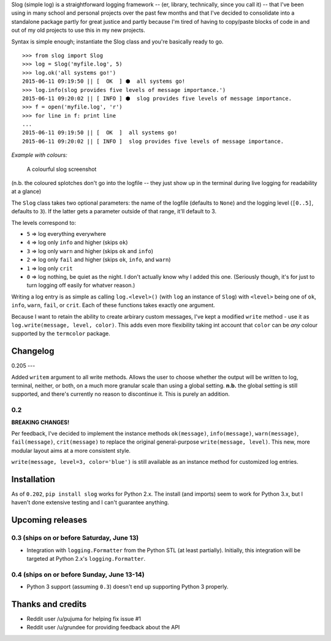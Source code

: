 Slog (simple log) is a straightforward logging framework -- (er,
library, technically, since you call it) -- that I've been using in many
school and personal projects over the past few months and that I've
decided to consolidate into a standalone package partly for great
justice and partly because I'm tired of having to copy/paste blocks of
code in and out of my old projects to use this in my new projects.

Syntax is simple enough; instantiate the Slog class and you're basically
ready to go.

::

    >>> from slog import Slog
    >>> log = Slog('myfile.log', 5)
    >>> log.ok('all systems go!')
    2015-06-11 09:19:50 || [  OK  ] ⬢  all systems go!
    >>> log.info(slog provides five levels of message importance.')
    2015-06-11 09:20:02 || [ INFO ] ⬢  slog provides five levels of message importance.
    >>> f = open('myfile.log', 'r')
    >>> for line in f: print line
    ...
    2015-06-11 09:19:50 || [  OK  ]  all systems go!
    2015-06-11 09:20:02 || [ INFO ]  slog provides five levels of message importance.

*Example with colours:*

.. figure:: https://i.imgur.com/oeF92Ee.png
   :alt: A colourful slog screenshot

   A colourful slog screenshot

(n.b. the coloured splotches don't go into the logfile -- they just show
up in the terminal during live logging for readability at a glance)

The ``Slog`` class takes two optional parameters: the name of the
logfile (defaults to ``None``) and the logging level (``[0..5]``,
defaults to ``3``). If the latter gets a parameter outside of that
range, it'll default to 3.

The levels correspond to:

-  ``5`` => log everything everywhere
-  ``4`` => log only ``info`` and higher (skips ``ok``)
-  ``3`` => log only ``warn`` and higher (skips ``ok`` and ``info``)
-  ``2`` => log only ``fail`` and higher (skips ``ok``, ``info``, and
   ``warn``)
-  ``1`` => log only ``crit``
-  ``0`` => log nothing, be quiet as the night. I don't actually know
   why I added this one. (Seriously though, it's for just to turn
   logging off easily for whatver reason.)

Writing a log entry is as simple as calling ``log.<level>()`` (with
``log`` an instance of ``Slog``) with ``<level>`` being one of
``ok``, ``info``, ``warn``, ``fail``, or ``crit``. Each of these
functions takes exactly one argument.

Because I want to retain the ability to create arbirary custom messages,
I've kept a modified ``write`` method - use it as ``log.write(message, level, color)``.
This adds even more flexibility taking int account that ``color`` can be `any` colour
supported by the ``termcolor`` package.

Changelog
=========

0.205
---

Added ``writem`` argument to all write methods. Allows the user to choose whether the output will be written to log, terminal, neither, or both, on a much more granular scale than using a global setting. **n.b.** the global setting is still supported, and there's currently no reason to discontinue it. This is purely an addition.

0.2
---

**BREAKING CHANGES!**

Per feedback, I've decided to implement the instance methods
``ok(message)``, ``info(message)``, ``warn(message)``,
``fail(message)``, ``crit(message)`` to replace the original
general-purpose ``write(message, level)``. This new, more modular layout
aims at a more consistent style.

``write(message, level=3, color='blue')`` is still available as an
instance method for customized log entries.

Installation
============

As of ``0.202``, ``pip install slog`` works for Python 2.x. The install
(and imports) seem to work for Python 3.x, but I haven't done extensive
testing and I can't guarantee anything.

Upcoming releases
=================

0.3 (ships on or before Saturday, June 13)
------------------------------------------

-  Integration with ``logging.Formatter`` from the Python STL (at least
   partially). Initially, this integration will be targeted at Python 2.x's
   ``logging.Formatter``.

0.4 (ships on or before Sunday, June 13-14)
-------------------------------------------

-  Python 3 support (assuming ``0.3``) doesn't end up supporting Python 3
   properly.

Thanks and credits
==================

-  Reddit user /u/pujuma for helping fix issue #1

-  Reddit user /u/grundee for providing feedback about the API
